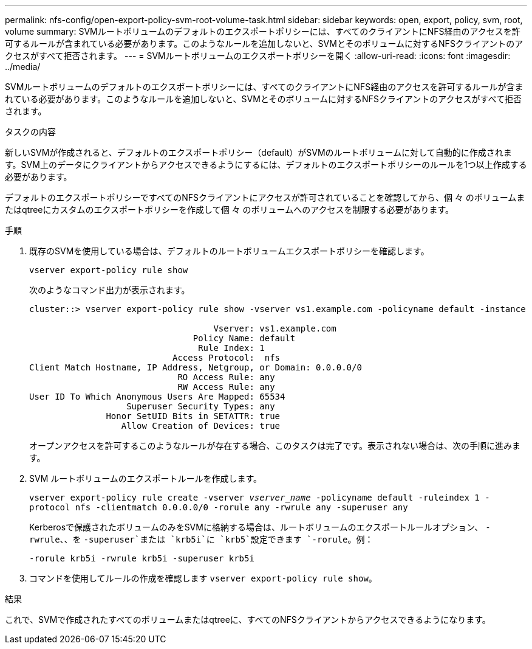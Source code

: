 ---
permalink: nfs-config/open-export-policy-svm-root-volume-task.html 
sidebar: sidebar 
keywords: open, export, policy, svm, root, volume 
summary: SVMルートボリュームのデフォルトのエクスポートポリシーには、すべてのクライアントにNFS経由のアクセスを許可するルールが含まれている必要があります。このようなルールを追加しないと、SVMとそのボリュームに対するNFSクライアントのアクセスがすべて拒否されます。 
---
= SVMルートボリュームのエクスポートポリシーを開く
:allow-uri-read: 
:icons: font
:imagesdir: ../media/


[role="lead"]
SVMルートボリュームのデフォルトのエクスポートポリシーには、すべてのクライアントにNFS経由のアクセスを許可するルールが含まれている必要があります。このようなルールを追加しないと、SVMとそのボリュームに対するNFSクライアントのアクセスがすべて拒否されます。

.タスクの内容
新しいSVMが作成されると、デフォルトのエクスポートポリシー（default）がSVMのルートボリュームに対して自動的に作成されます。SVM上のデータにクライアントからアクセスできるようにするには、デフォルトのエクスポートポリシーのルールを1つ以上作成する必要があります。

デフォルトのエクスポートポリシーですべてのNFSクライアントにアクセスが許可されていることを確認してから、個 々 のボリュームまたはqtreeにカスタムのエクスポートポリシーを作成して個 々 のボリュームへのアクセスを制限する必要があります。

.手順
. 既存のSVMを使用している場合は、デフォルトのルートボリュームエクスポートポリシーを確認します。
+
`vserver export-policy rule show`

+
次のようなコマンド出力が表示されます。

+
[listing]
----

cluster::> vserver export-policy rule show -vserver vs1.example.com -policyname default -instance

                                    Vserver: vs1.example.com
                                Policy Name: default
                                 Rule Index: 1
                            Access Protocol:  nfs
Client Match Hostname, IP Address, Netgroup, or Domain: 0.0.0.0/0
                             RO Access Rule: any
                             RW Access Rule: any
User ID To Which Anonymous Users Are Mapped: 65534
                   Superuser Security Types: any
               Honor SetUID Bits in SETATTR: true
                  Allow Creation of Devices: true
----
+
オープンアクセスを許可するこのようなルールが存在する場合、このタスクは完了です。表示されない場合は、次の手順に進みます。

. SVM ルートボリュームのエクスポートルールを作成します。
+
`vserver export-policy rule create -vserver _vserver_name_ -policyname default -ruleindex 1 -protocol nfs -clientmatch 0.0.0.0/0 -rorule any ‑rwrule any -superuser any`

+
Kerberosで保護されたボリュームのみをSVMに格納する場合は、ルートボリュームのエクスポートルールオプション、 `-rwrule`、、を `-superuser`または `krb5i`に `krb5`設定できます `-rorule`。例：

+
`-rorule krb5i -rwrule krb5i -superuser krb5i`

. コマンドを使用してルールの作成を確認します `vserver export-policy rule show`。


.結果
これで、SVMで作成されたすべてのボリュームまたはqtreeに、すべてのNFSクライアントからアクセスできるようになります。
